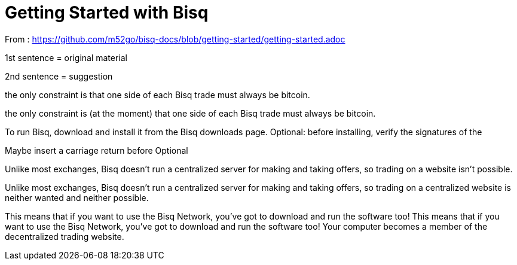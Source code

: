 = Getting Started with Bisq

From : https://github.com/m52go/bisq-docs/blob/getting-started/getting-started.adoc

1st sentence = original material

2nd sentence = suggestion

the only constraint is that one side of each Bisq trade must always be bitcoin.

the only constraint is (at the moment) that one side of each Bisq trade must always be bitcoin.


To run Bisq, download and install it from the Bisq downloads page. Optional: before installing, verify the signatures of the 

Maybe insert a carriage return before Optional


Unlike most exchanges, Bisq doesn’t run a centralized server for making and taking offers, so trading on a website isn’t possible.

Unlike most exchanges, Bisq doesn’t run a centralized server for making and taking offers, so trading on a centralized website is neither wanted and neither possible.


This means that if you want to use the Bisq Network, you’ve got to download and run the software too!
This means that if you want to use the Bisq Network, you’ve got to download and run the software too! Your computer becomes a member of the decentralized trading website.



